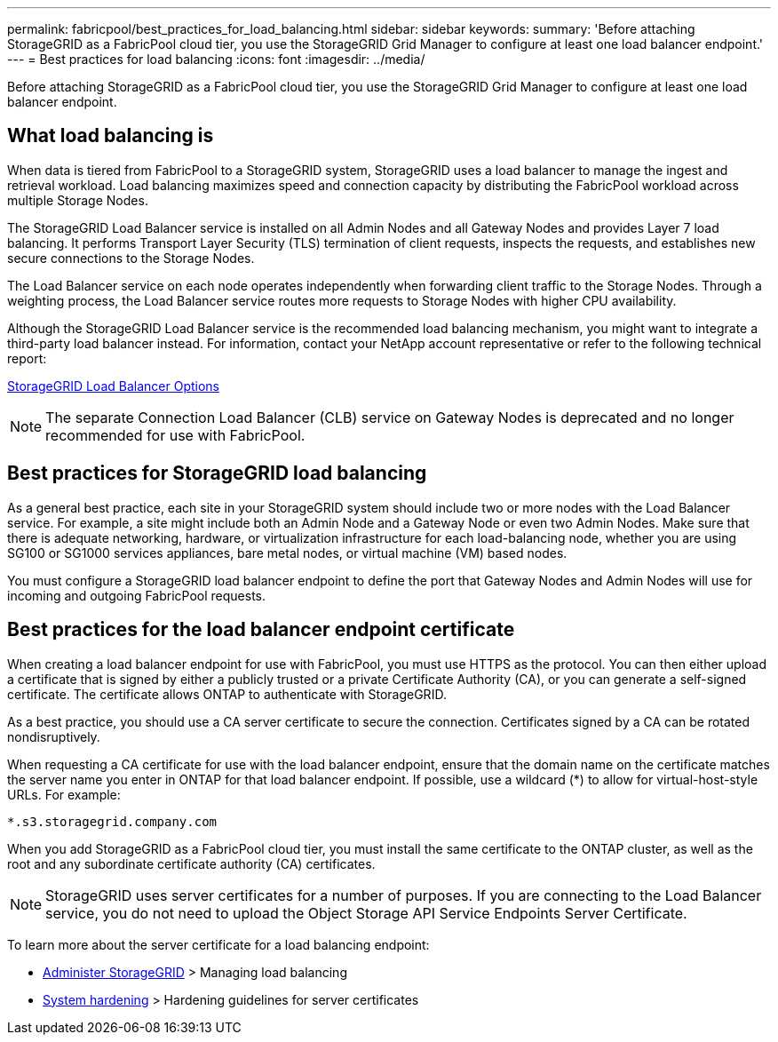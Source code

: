 ---
permalink: fabricpool/best_practices_for_load_balancing.html
sidebar: sidebar
keywords:
summary: 'Before attaching StorageGRID as a FabricPool cloud tier, you use the StorageGRID Grid Manager to configure at least one load balancer endpoint.'
---
= Best practices for load balancing
:icons: font
:imagesdir: ../media/

[.lead]
Before attaching StorageGRID as a FabricPool cloud tier, you use the StorageGRID Grid Manager to configure at least one load balancer endpoint.

== What load balancing is

When data is tiered from FabricPool to a StorageGRID system, StorageGRID uses a load balancer to manage the ingest and retrieval workload. Load balancing maximizes speed and connection capacity by distributing the FabricPool workload across multiple Storage Nodes.

The StorageGRID Load Balancer service is installed on all Admin Nodes and all Gateway Nodes and provides Layer 7 load balancing. It performs Transport Layer Security (TLS) termination of client requests, inspects the requests, and establishes new secure connections to the Storage Nodes.

The Load Balancer service on each node operates independently when forwarding client traffic to the Storage Nodes. Through a weighting process, the Load Balancer service routes more requests to Storage Nodes with higher CPU availability.

Although the StorageGRID Load Balancer service is the recommended load balancing mechanism, you might want to integrate a third-party load balancer instead. For information, contact your NetApp account representative or refer to the following technical report:

https://www.netapp.com/pdf.html?item=/media/17068-tr4626pdf.pdf[StorageGRID Load Balancer Options^]

NOTE: The separate Connection Load Balancer (CLB) service on Gateway Nodes is deprecated and no longer recommended for use with FabricPool.

== Best practices for StorageGRID load balancing

As a general best practice, each site in your StorageGRID system should include two or more nodes with the Load Balancer service. For example, a site might include both an Admin Node and a Gateway Node or even two Admin Nodes. Make sure that there is adequate networking, hardware, or virtualization infrastructure for each load-balancing node, whether you are using SG100 or SG1000 services appliances, bare metal nodes, or virtual machine (VM) based nodes.

You must configure a StorageGRID load balancer endpoint to define the port that Gateway Nodes and Admin Nodes will use for incoming and outgoing FabricPool requests.

== Best practices for the load balancer endpoint certificate

When creating a load balancer endpoint for use with FabricPool, you must use HTTPS as the protocol. You can then either upload a certificate that is signed by either a publicly trusted or a private Certificate Authority (CA), or you can generate a self-signed certificate. The certificate allows ONTAP to authenticate with StorageGRID.

As a best practice, you should use a CA server certificate to secure the connection. Certificates signed by a CA can be rotated nondisruptively.

When requesting a CA certificate for use with the load balancer endpoint, ensure that the domain name on the certificate matches the server name you enter in ONTAP for that load balancer endpoint. If possible, use a wildcard (*) to allow for virtual-host-style URLs. For example:

----
*.s3.storagegrid.company.com
----

When you add StorageGRID as a FabricPool cloud tier, you must install the same certificate to the ONTAP cluster, as well as the root and any subordinate certificate authority (CA) certificates.

NOTE: StorageGRID uses server certificates for a number of purposes. If you are connecting to the Load Balancer service, you do not need to upload the Object Storage API Service Endpoints Server Certificate.

To learn more about the server certificate for a load balancing endpoint:

* xref:../admin/index.adoc[Administer StorageGRID] > Managing load balancing
* xref:../harden/index.adoc[System hardening] > Hardening guidelines for server certificates
